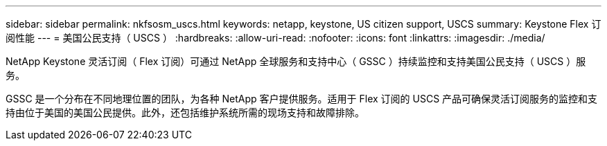---
sidebar: sidebar 
permalink: nkfsosm_uscs.html 
keywords: netapp, keystone, US citizen support, USCS 
summary: Keystone Flex 订阅性能 
---
= 美国公民支持（ USCS ）
:hardbreaks:
:allow-uri-read: 
:nofooter: 
:icons: font
:linkattrs: 
:imagesdir: ./media/


[role="lead"]
NetApp Keystone 灵活订阅（ Flex 订阅）可通过 NetApp 全球服务和支持中心（ GSSC ）持续监控和支持美国公民支持（ USCS ）服务。

GSSC 是一个分布在不同地理位置的团队，为各种 NetApp 客户提供服务。适用于 Flex 订阅的 USCS 产品可确保灵活订阅服务的监控和支持由位于美国的美国公民提供。此外，还包括维护系统所需的现场支持和故障排除。
